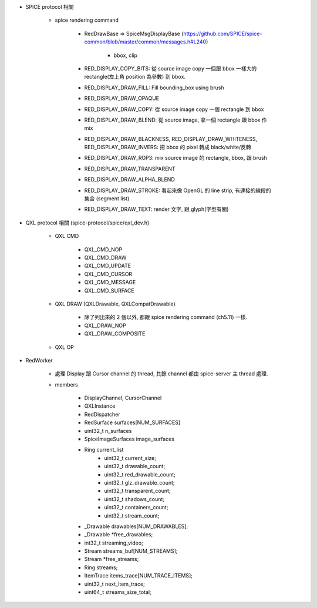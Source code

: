 - SPICE protocol 相關

    - spice rendering command

        - RedDrawBase => SpiceMsgDisplayBase (https://github.com/SPICE/spice-common/blob/master/common/messages.h#L240)

            - bbox, clip

        - RED_DISPLAY_COPY_BITS: 從 source image copy 一個跟 bbox 一樣大的 rectangle(左上角 position 為參數) 到 bbox.
        - RED_DISPLAY_DRAW_FILL: Fill bounding_box using brush
        - RED_DISPLAY_DRAW_OPAQUE
        - RED_DISPLAY_DRAW_COPY: 從 source image copy 一個 rectangle 到 bbox
        - RED_DISPLAY_DRAW_BLEND: 從 source image, 拿一個 rectangle 跟 bbox 作 mix
        - RED_DISPLAY_DRAW_BLACKNESS, RED_DISPLAY_DRAW_WHITENESS, RED_DISPLAY_DRAW_INVERS: 把 bbox 的 pixel 轉成 black/white/反轉
        - RED_DISPLAY_DRAW_ROP3: mix source image 的 rectangle, bbox, 跟 brush
        - RED_DISPLAY_DRAW_TRANSPARENT
        - RED_DISPLAY_DRAW_ALPHA_BLEND
        - RED_DISPLAY_DRAW_STROKE: 看起來像 OpenGL 的 line strip, 有連接的線段的集合 (segment list)
        - RED_DISPLAY_DRAW_TEXT: render 文字, 跟 glyph(字型有關)

- QXL protocol 相關 (spice-protocol/spice/qxl_dev.h)

    - QXL CMD

        - QXL_CMD_NOP
        - QXL_CMD_DRAW
        - QXL_CMD_UPDATE
        - QXL_CMD_CURSOR
        - QXL_CMD_MESSAGE
        - QXL_CMD_SURFACE

    - QXL DRAW (QXLDrawable, QXLCompatDrawable)

        - 除了列出來的 2 個以外, 都跟 spice rendering command (ch5.11) 一樣.
        - QXL_DRAW_NOP 
        - QXL_DRAW_COMPOSITE

    - QXL OP

- RedWorker

    - 處理 Display 跟 Cursor channel 的 thread, 其餘 channel 都由 spice-server 主 thread 處理.
    - members

        - DisplayChannel, CursorChannel 
        - QXLInstance
        - RedDispatcher

        - RedSurface surfaces[NUM_SURFACES]
        - uint32_t n_surfaces
        - SpiceImageSurfaces image_surfaces

        - Ring current_list
            - uint32_t current_size;
            - uint32_t drawable_count;
            - uint32_t red_drawable_count;
            - uint32_t glz_drawable_count;
            - uint32_t transparent_count;

            - uint32_t shadows_count;
            - uint32_t containers_count;
            - uint32_t stream_count;
     
        - _Drawable drawables[NUM_DRAWABLES];
        - _Drawable *free_drawables;

        - int32_t streaming_video;
        - Stream streams_buf[NUM_STREAMS];
        - Stream *free_streams;
        - Ring streams;
        - ItemTrace items_trace[NUM_TRACE_ITEMS];
        - uint32_t next_item_trace;
        - uint64_t streams_size_total;
